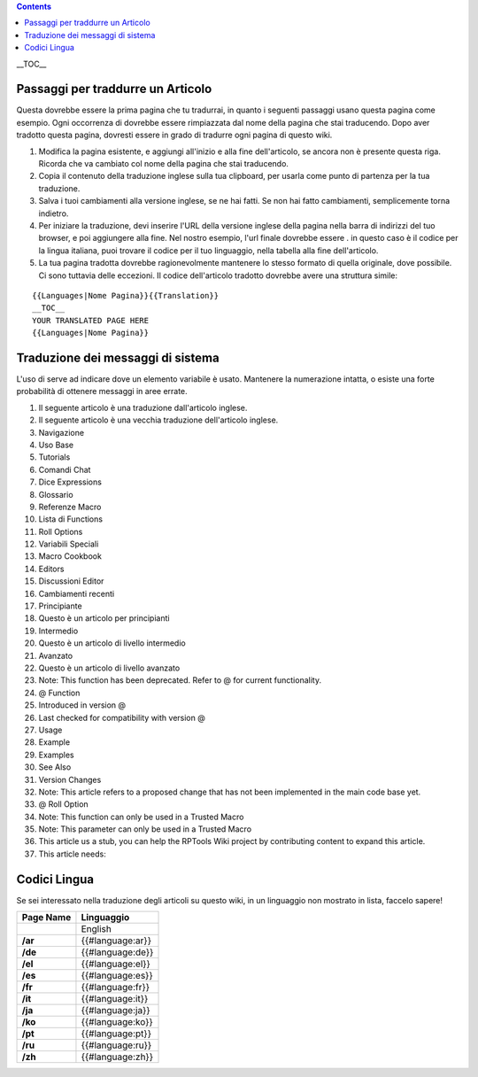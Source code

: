 .. contents::
   :depth: 3
..

.. raw:: mediawiki

   {{Languages|Editor:Translation}}

.. raw:: mediawiki

   {{Translation}}

__TOC__

.. _passaggi_per_traddurre_un_articolo:

Passaggi per traddurre un Articolo
==================================

Questa dovrebbe essere la prima pagina che tu tradurrai, in quanto i
seguenti passaggi usano questa pagina come esempio. Ogni occorrenza di
dovrebbe essere rimpiazzata dal nome della pagina che stai traducendo.
Dopo aver tradotto questa pagina, dovresti essere in grado di tradurre
ogni pagina di questo wiki.

#. Modifica la pagina esistente, e aggiungi all'inizio e alla fine
   dell'articolo, se ancora non è presente questa riga. Ricorda che va
   cambiato col nome della pagina che stai traducendo.
#. Copia il contenuto della traduzione inglese sulla tua clipboard, per
   usarla come punto di partenza per la tua traduzione.
#. Salva i tuoi cambiamenti alla versione inglese, se ne hai fatti. Se
   non hai fatto cambiamenti, semplicemente torna indietro.
#. Per iniziare la traduzione, devi inserire l'URL della versione
   inglese della pagina nella barra di indirizzi del tuo browser, e poi
   aggiungere alla fine. Nel nostro esempio, l'url finale dovrebbe
   essere . in questo caso è il codice per la lingua italiana, puoi
   trovare il codice per il tuo linguaggio, nella tabella alla fine
   dell'articolo.
#. La tua pagina tradotta dovrebbe ragionevolmente mantenere lo stesso
   formato di quella originale, dove possibile. Ci sono tuttavia delle
   eccezioni. Il codice dell'articolo tradotto dovrebbe avere una
   struttura simile:

::

   {{Languages|Nome Pagina}}{{Translation}}
   __TOC__
   YOUR TRANSLATED PAGE HERE
   {{Languages|Nome Pagina}}

.. _traduzione_dei_messaggi_di_sistema:

Traduzione dei messaggi di sistema
==================================

L'uso di serve ad indicare dove un elemento variabile è usato. Mantenere
la numerazione intatta, o esiste una forte probabilità di ottenere
messaggi in aree errate.

#. Il seguente articolo è una traduzione dall'articolo inglese.
#. Il seguente articolo è una vecchia traduzione dell'articolo inglese.
#. Navigazione
#. Uso Base
#. Tutorials
#. Comandi Chat
#. Dice Expressions
#. Glossario
#. Referenze Macro
#. Lista di Functions
#. Roll Options
#. Variabili Speciali
#. Macro Cookbook
#. Editors
#. Discussioni Editor
#. Cambiamenti recenti
#. Principiante
#. Questo è un articolo per principianti
#. Intermedio
#. Questo è un articolo di livello intermedio
#. Avanzato
#. Questo è un articolo di livello avanzato
#. Note: This function has been deprecated. Refer to @ for current
   functionality.
#. @ Function
#. Introduced in version @
#. Last checked for compatibility with version @
#. Usage
#. Example
#. Examples
#. See Also
#. Version Changes
#. Note: This article refers to a proposed change that has not been
   implemented in the main code base yet.
#. @ Roll Option
#. Note: This function can only be used in a Trusted Macro
#. Note: This parameter can only be used in a Trusted Macro
#. This article us a stub, you can help the RPTools Wiki project by
   contributing content to expand this article.
#. This article needs:

.. _codici_lingua:

Codici Lingua
=============

Se sei interessato nella traduzione degli articoli su questo wiki, in un
linguaggio non mostrato in lista, faccelo sapere!

========= ================
Page Name Linguaggio
========= ================
\         English
**/ar**   {{#language:ar}}
**/de**   {{#language:de}}
**/el**   {{#language:el}}
**/es**   {{#language:es}}
**/fr**   {{#language:fr}}
**/it**   {{#language:it}}
**/ja**   {{#language:ja}}
**/ko**   {{#language:ko}}
**/pt**   {{#language:pt}}
**/ru**   {{#language:ru}}
**/zh**   {{#language:zh}}
========= ================

.. raw:: mediawiki

   {{DISPLAYTITLE:Translation Instructions}}

.. raw:: mediawiki

   {{Languages|Editor:Translation}}
